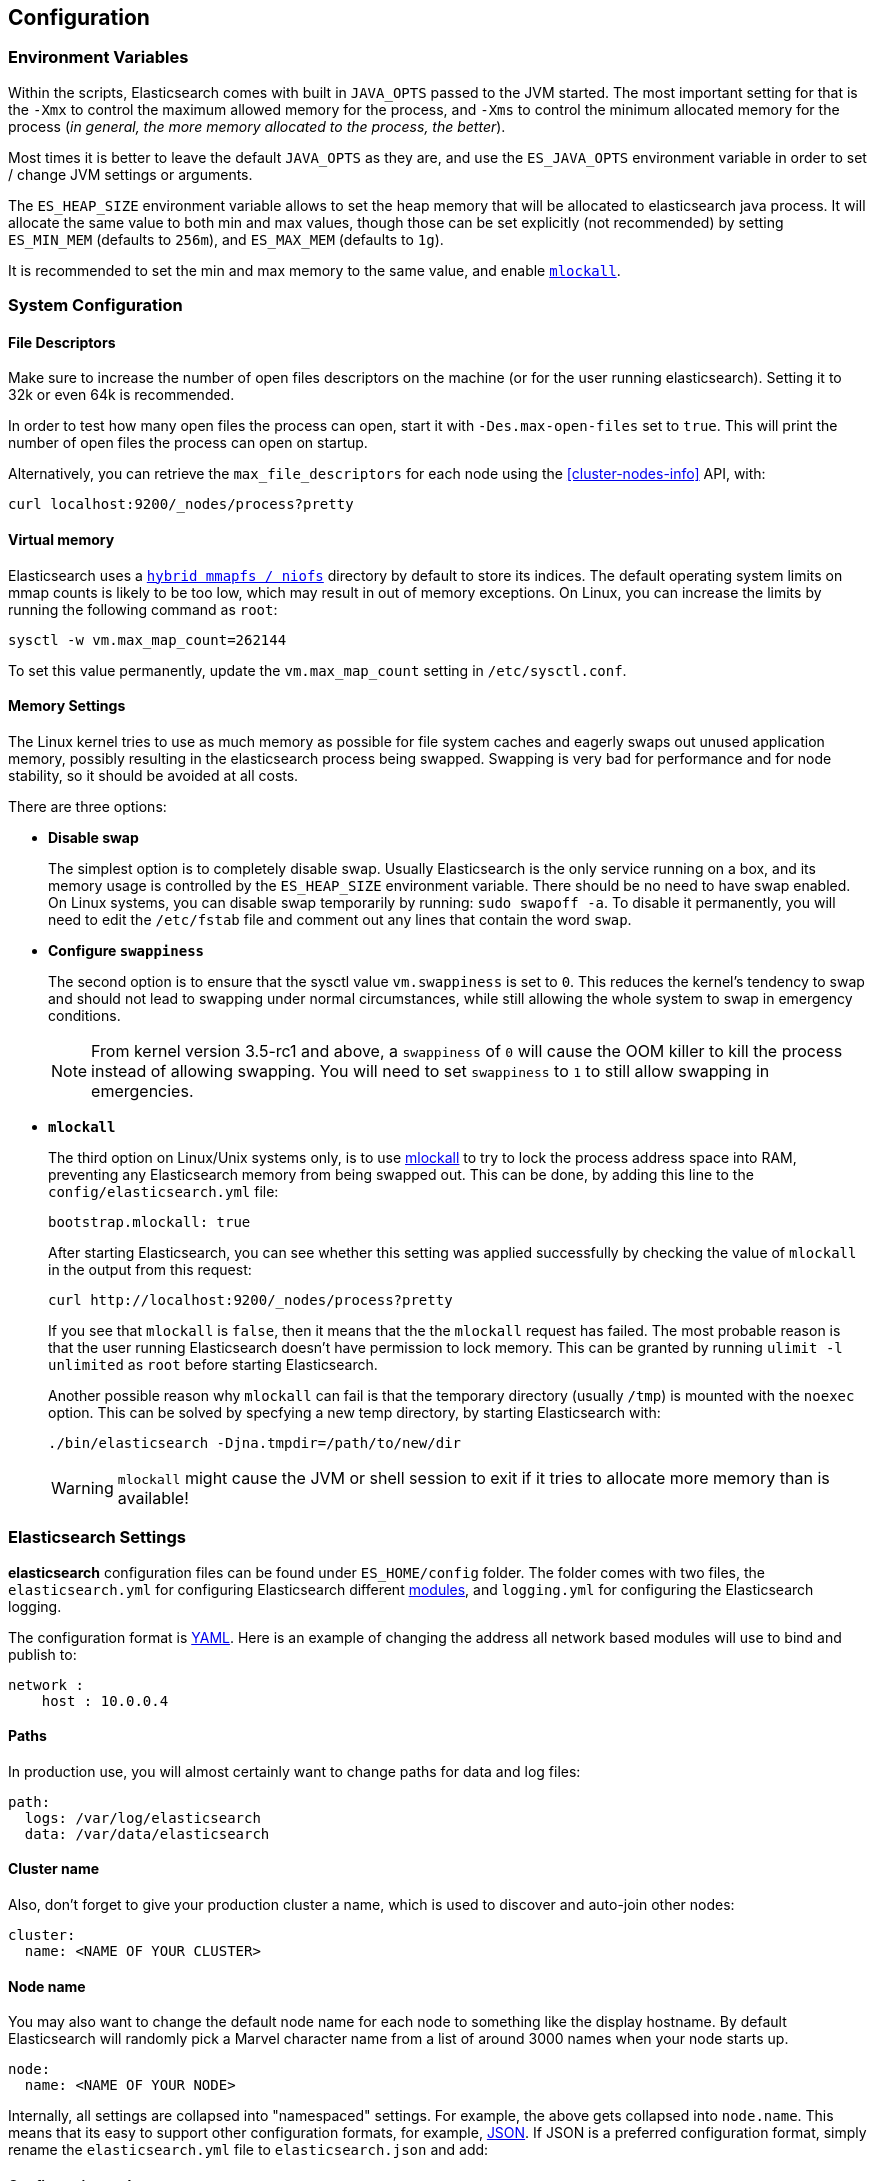 [[setup-configuration]]
== Configuration

[float]
=== Environment Variables

Within the scripts, Elasticsearch comes with built in `JAVA_OPTS` passed
to the JVM started. The most important setting for that is the `-Xmx` to
control the maximum allowed memory for the process, and `-Xms` to
control the minimum allocated memory for the process (_in general, the
more memory allocated to the process, the better_).

Most times it is better to leave the default `JAVA_OPTS` as they are,
and use the `ES_JAVA_OPTS` environment variable in order to set / change
JVM settings or arguments.

The `ES_HEAP_SIZE` environment variable allows to set the heap memory
that will be allocated to elasticsearch java process. It will allocate
the same value to both min and max values, though those can be set
explicitly (not recommended) by setting `ES_MIN_MEM` (defaults to
`256m`), and `ES_MAX_MEM` (defaults to `1g`).

It is recommended to set the min and max memory to the same value, and
enable <<setup-configuration-memory,`mlockall`>>.

[float]
[[system]]
=== System Configuration

[float]
[[file-descriptors]]
==== File Descriptors

Make sure to increase the number of open files descriptors on the
machine (or for the user running elasticsearch). Setting it to 32k or
even 64k is recommended.

In order to test how many open files the process can open, start it with
`-Des.max-open-files` set to `true`. This will print the number of open
files the process can open on startup.

Alternatively, you can retrieve the `max_file_descriptors` for each node
using the <<cluster-nodes-info>> API, with:

[source,js]
--------------------------------------------------
curl localhost:9200/_nodes/process?pretty
--------------------------------------------------

[float]
[[vm-max-map-count]]
==== Virtual memory

Elasticsearch uses a <<default_fs,`hybrid mmapfs / niofs`>> directory by default to store its indices.  The default
operating system limits on mmap counts is likely to be too low, which may
result in out of memory exceptions.  On Linux, you can increase the limits by
running the following command as `root`:

[source,bash]
-------------------------------------
sysctl -w vm.max_map_count=262144
-------------------------------------

To set this value permanently, update the `vm.max_map_count` setting in
`/etc/sysctl.conf`.

[float]
[[setup-configuration-memory]]
==== Memory Settings

The Linux kernel tries to use as much memory as possible for file system
caches and eagerly swaps out unused application memory, possibly resulting
in the elasticsearch process being swapped. Swapping is very bad for
performance and for node stability, so it should be avoided at all costs.

There are three options:

* **Disable swap**
+
--

The simplest option is to completely disable swap. Usually Elasticsearch
is the only service running on a box, and its memory usage is controlled
by the `ES_HEAP_SIZE` environment variable.  There should be no need
to have swap enabled.  On Linux systems, you can disable swap temporarily
by running: `sudo swapoff -a`. To disable it permanently, you will need
to edit the `/etc/fstab` file and comment out any lines that contain the
word `swap`.
--

* **Configure `swappiness`**
+
--
The second option is to ensure that the sysctl value `vm.swappiness` is set
to `0`. This reduces the kernel's tendency to swap and should not lead to
swapping under normal circumstances, while still allowing the whole system
to swap in emergency conditions.

NOTE: From kernel version 3.5-rc1 and above, a `swappiness` of `0` will
cause the OOM killer to kill the process instead of allowing swapping.
You will need to set `swappiness` to `1` to still allow swapping in
emergencies.
--

* **`mlockall`**
+
--
The third option on Linux/Unix systems only, is to use
http://opengroup.org/onlinepubs/007908799/xsh/mlockall.html[mlockall] to
try to lock the process address space into RAM, preventing any Elasticsearch
memory from being swapped out.  This can be done, by adding this line
to the `config/elasticsearch.yml` file:

[source,yaml]
--------------
bootstrap.mlockall: true
--------------

After starting Elasticsearch, you can see whether this setting was applied
successfully by checking the value of `mlockall` in the output from this
request:

[source,sh]
--------------
curl http://localhost:9200/_nodes/process?pretty
--------------

If you see that `mlockall` is `false`, then it means that the the `mlockall`
request has failed.  The most probable reason is that the user running
Elasticsearch doesn't have permission to lock memory.  This can be granted
by running `ulimit -l unlimited` as `root` before starting Elasticsearch.

Another possible reason why `mlockall` can fail is that the temporary directory
(usually `/tmp`) is mounted with the `noexec` option. This can be solved by
specfying a new temp directory, by starting Elasticsearch with:

[source,sh]
--------------
./bin/elasticsearch -Djna.tmpdir=/path/to/new/dir
--------------

WARNING: `mlockall` might cause the JVM or shell session to exit if it tries
to allocate more memory than is available!
--

[float]
[[settings]]
=== Elasticsearch Settings

*elasticsearch* configuration files can be found under `ES_HOME/config`
folder. The folder comes with two files, the `elasticsearch.yml` for
configuring Elasticsearch different
<<modules,modules>>, and `logging.yml` for
configuring the Elasticsearch logging.

The configuration format is http://www.yaml.org/[YAML]. Here is an
example of changing the address all network based modules will use to
bind and publish to:

[source,yaml]
--------------------------------------------------
network :
    host : 10.0.0.4
--------------------------------------------------


[float]
[[paths]]
==== Paths

In production use, you will almost certainly want to change paths for
data and log files:

[source,yaml]
--------------------------------------------------
path:
  logs: /var/log/elasticsearch
  data: /var/data/elasticsearch
--------------------------------------------------

[float]
[[cluster-name]]
==== Cluster name

Also, don't forget to give your production cluster a name, which is used
to discover and auto-join other nodes:

[source,yaml]
--------------------------------------------------
cluster:
  name: <NAME OF YOUR CLUSTER>
--------------------------------------------------

[float]
[[node-name]]
==== Node name

You may also want to change the default node name for each node to
something like the display hostname. By default Elasticsearch will
randomly pick a Marvel character name from a list of around 3000 names
when your node starts up.

[source,yaml]
--------------------------------------------------
node:
  name: <NAME OF YOUR NODE>
--------------------------------------------------

Internally, all settings are collapsed into "namespaced" settings. For
example, the above gets collapsed into `node.name`. This means that
its easy to support other configuration formats, for example,
http://www.json.org[JSON]. If JSON is a preferred configuration format,
simply rename the `elasticsearch.yml` file to `elasticsearch.json` and
add:

[float]
[[styles]]
==== Configuration styles

[source,yaml]
--------------------------------------------------
{
    "network" : {
        "host" : "10.0.0.4"
    }
}
--------------------------------------------------

It also means that its easy to provide the settings externally either
using the `ES_JAVA_OPTS` or as parameters to the `elasticsearch`
command, for example:

[source,sh]
--------------------------------------------------
$ elasticsearch -Des.network.host=10.0.0.4
--------------------------------------------------

Another option is to set `es.default.` prefix instead of `es.` prefix,
which means the default setting will be used only if not explicitly set
in the configuration file.

Another option is to use the `${...}` notation within the configuration
file which will resolve to an environment setting, for example:

[source,js]
--------------------------------------------------
{
    "network" : {
        "host" : "${ES_NET_HOST}"
    }
}
--------------------------------------------------

The location of the configuration file can be set externally using a
system property:

[source,sh]
--------------------------------------------------
$ elasticsearch -Des.config=/path/to/config/file
--------------------------------------------------

[float]
[[configuration-index-settings]]
=== Index Settings

Indices created within the cluster can provide their own settings. For
example, the following creates an index with memory based storage
instead of the default file system based one (the format can be either
YAML or JSON):

[source,sh]
--------------------------------------------------
$ curl -XPUT http://localhost:9200/kimchy/ -d \
'
index :
    store:
        type: memory
'
--------------------------------------------------

Index level settings can be set on the node level as well, for example,
within the `elasticsearch.yml` file, the following can be set:

[source,yaml]
--------------------------------------------------
index :
    store:
        type: memory
--------------------------------------------------

This means that every index that gets created on the specific node
started with the mentioned configuration will store the index in memory
*unless the index explicitly sets it*. In other words, any index level
settings override what is set in the node configuration. Of course, the
above can also be set as a "collapsed" setting, for example:

[source,sh]
--------------------------------------------------
$ elasticsearch -Des.index.store.type=memory
--------------------------------------------------

All of the index level configuration can be found within each
<<index-modules,index module>>.

[float]
[[logging]]
=== Logging

Elasticsearch uses an internal logging abstraction and comes, out of the
box, with http://logging.apache.org/log4j/[log4j]. It tries to simplify
log4j configuration by using http://www.yaml.org/[YAML] to configure it,
and the logging configuration file is `config/logging.yml` file.

